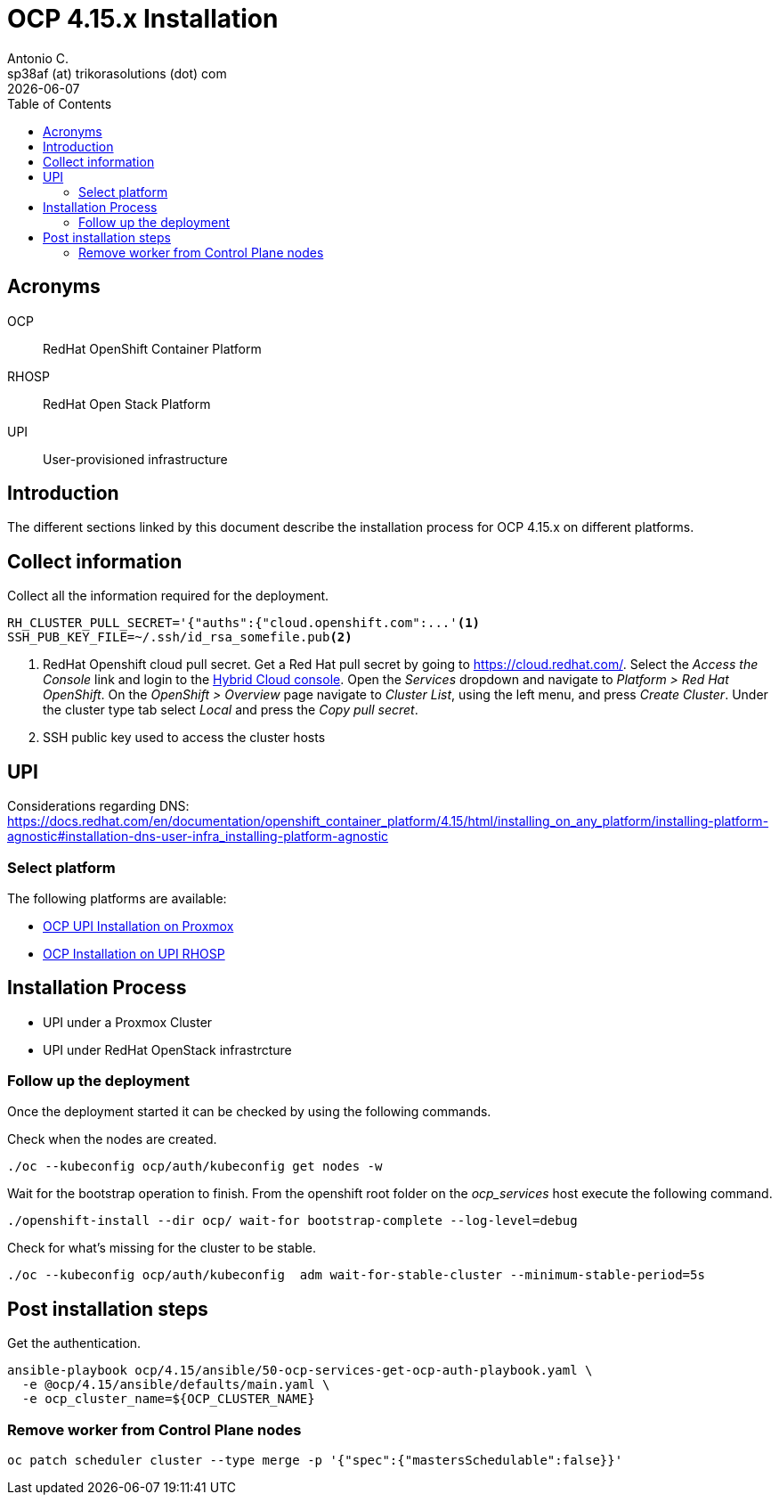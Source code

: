 = OCP 4.15.x Installation
Antonio C. <sp38af (at) trikorasolutions (dot) com>
:revdate: {docdate}
:icons: font
:toc: left
:toclevels: 3
:toc-title: Table of Contents
:description: OCP UPI Installation on Proxmox

== Acronyms

OCP::
RedHat OpenShift Container Platform

RHOSP::
RedHat Open Stack Platform

UPI::
User-provisioned infrastructure

== Introduction

[.lead]
The different sections linked by this document describe the installation 
 process for OCP 4.15.x on different platforms.

[#collect-information]
== Collect information

Collect all the information required for the deployment.

[source,bash]
----
RH_CLUSTER_PULL_SECRET='{"auths":{"cloud.openshift.com":...'<1>
SSH_PUB_KEY_FILE=~/.ssh/id_rsa_somefile.pub<2>
----
<1> RedHat Openshift cloud pull secret.
 Get a Red Hat pull secret by going to https://cloud.redhat.com/.
 Select the _Access the Console_ link and login to the link:https://console.redhat.com/[Hybrid Cloud console].
 Open the _Services_ dropdown and navigate to _Platform > Red Hat OpenShift_. 
 On the _OpenShift > Overview_ page navigate to _Cluster List_, using the left menu, and press _Create Cluster_. 
 Under the cluster type tab select _Local_ and press the _Copy pull secret_.
<2> SSH public key used to access the cluster hosts

== UPI

Considerations regarding DNS: https://docs.redhat.com/en/documentation/openshift_container_platform/4.15/html/installing_on_any_platform/installing-platform-agnostic#installation-dns-user-infra_installing-platform-agnostic

=== Select platform

The following platforms are available:

* link:upi_proxmox//[OCP UPI Installation on Proxmox]
* link:upi_rhosp/[OCP Installation on UPI RHOSP]

== Installation Process

* UPI under a Proxmox Cluster
* UPI under RedHat OpenStack infrastrcture

=== Follow up the deployment

Once the deployment started it can be checked by using the following commands.

Check when the nodes are created.

[source,bash]
----
./oc --kubeconfig ocp/auth/kubeconfig get nodes -w
----

Wait for the bootstrap operation to finish. From the openshift root folder on 
 the _ocp_services_ host execute the following command.

[source,bash]
----
./openshift-install --dir ocp/ wait-for bootstrap-complete --log-level=debug
----

Check for what's missing for the cluster to be stable.

[source,bash]
----
./oc --kubeconfig ocp/auth/kubeconfig  adm wait-for-stable-cluster --minimum-stable-period=5s
----

== Post installation steps

Get the authentication.

[source,bash]
----
ansible-playbook ocp/4.15/ansible/50-ocp-services-get-ocp-auth-playbook.yaml \
  -e @ocp/4.15/ansible/defaults/main.yaml \
  -e ocp_cluster_name=${OCP_CLUSTER_NAME}
----

=== Remove worker from Control Plane nodes

[source,bash]
----
oc patch scheduler cluster --type merge -p '{"spec":{"mastersSchedulable":false}}'
----
